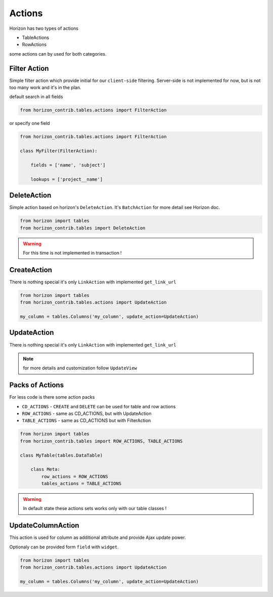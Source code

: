 
=======
Actions
=======

Horizon has two types of actions

* TableActions
* RowActions

some actions can by used for both categories.

Filter Action
-------------

Simple filter action which provide initial for our ``client-side`` filtering. Server-side is not implemented for now, but is not too many work and it's in the plan. 

default search in all fields

.. code-block:: python

    from horizon_contrib.tables.actions import FilterAction

or specify one field

.. code-block:: python

    from horizon_contrib.tables.actions import FilterAction

    class MyFilter(FilterAction):

        fields = ['name', 'subject']

        lookups = ['project__name']

DeleteAction
------------

Simple action based on horizon's ``DeleteAction``. It's ``BatchAction`` for more detail see Horizon doc.

.. code-block:: python

    from horizon import tables
    from horizon_contrib.tables import DeleteAction

.. warning::

    For this time is not implemented in transaction !

CreateAction
------------

There is nothing special it's only ``LinkAction`` with implemented ``get_link_url``

.. code-block:: python

    from horizon import tables
    from horizon_contrib.tables.actions import UpdateAction

    my_column = tables.Columns('my_column', update_action=UpdateAction)


UpdateAction
------------

There is nothing special it's only ``LinkAction`` with implemented ``get_link_url``

.. note::

    for more details and customization follow ``UpdateView``

Packs of Actions
----------------

For less code is there some action packs

* ``CD_ACTIONS`` - ``CREATE`` and ``DELETE`` can be used for table and row actions
* ``ROW_ACTIONS`` - same as CD_ACTIONS, but with UpdateAction
* ``TABLE_ACTIONS`` - same as CD_ACTIONS but with FilterAction

.. code-block:: python

    from horizon import tables
    from horizon_contrib.tables import ROW_ACTIONS, TABLE_ACTIONS

    class MyTable(tables.DataTable)

        class Meta:
            row_actions = ROW_ACTIONS
            tables_actions = TABLE_ACTIONS

.. warning::

    In default state these actions sets works only with our table classes !

UpdateColumnAction
------------------

This action is used for column as additional attribute and provide Ajax update power.

Optionaly can be provided form ``field`` with ``widget``.

.. code-block:: python

    from horizon import tables
    from horizon_contrib.tables.actions import UpdateAction

    my_column = tables.Columns('my_column', update_action=UpdateAction)